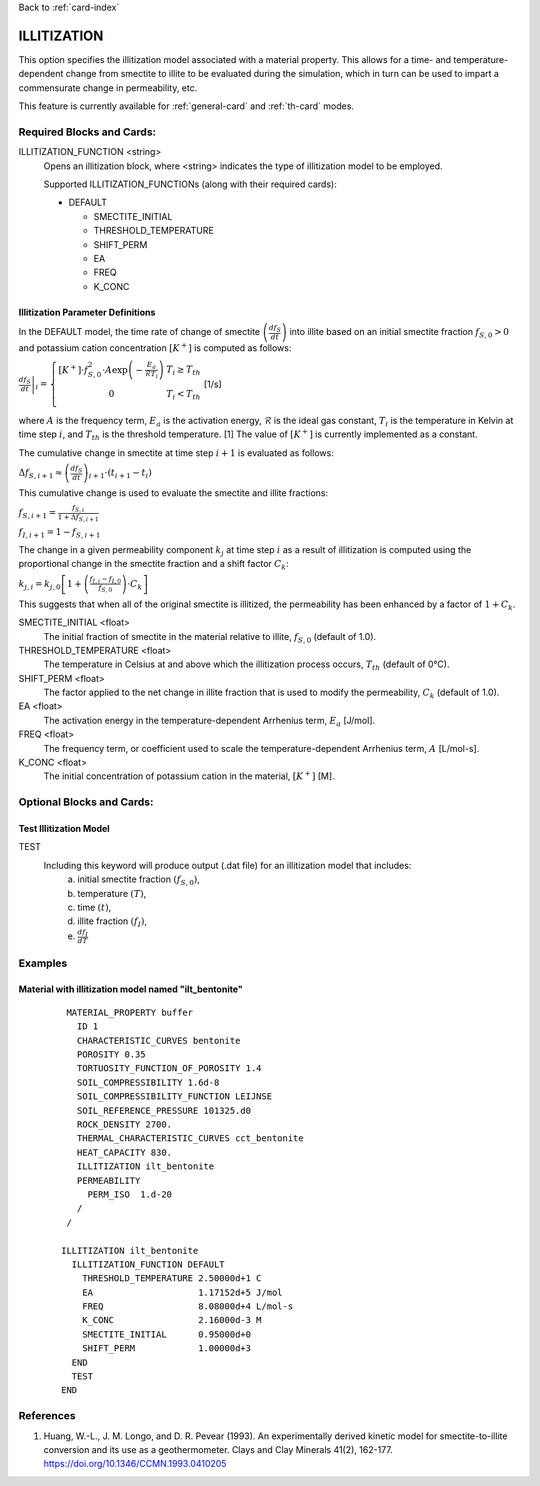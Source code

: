 Back to :ref:`card-index`

.. _illitization-card:

ILLITIZATION
=============================
This option specifies the illitization model associated with a material property. This allows for a time- and temperature-dependent change from smectite to illite to be evaluated during the simulation, which in turn can be used to impart a commensurate change in permeability, etc.

This feature is currently available for :ref:`general-card` and :ref:`th-card` modes.

Required Blocks and Cards:
**************************
ILLITIZATION_FUNCTION <string>
  Opens an illitization block, where <string> indicates the type of illitization model to be employed.

  Supported ILLITIZATION_FUNCTIONs (along with their required cards):

  .. _ilt-default-input:

  * DEFAULT

    + SMECTITE_INITIAL
    + THRESHOLD_TEMPERATURE
    + SHIFT_PERM
    + EA
    + FREQ
    + K_CONC


.. _ilt-parameter-definitions:

Illitization Parameter Definitions
---------------------------------------------------

In the DEFAULT model, the time rate of change of smectite :math:`\left(\frac{df_{S}}{dt}\right)` into illite based on an initial smectite fraction :math:`f_{S,0}>0` and potassium cation concentration :math:`[K^{+}]` is computed as follows:

:math:`\left.\frac{df_{S}}{dt}\right|_{i}=\left\{{\begin{array}{cc} [K^{+}]\cdot f_{S,0}^{2}\cdot A\exp{\left(-\frac{E_{a}}{\mathcal{R}T_{i}}\right)} & T_{i}\geq T_{th} \\ 0 & T_{i}<T_{th} \\ \end{array} } \right.` [1/s]

where :math:`A` is the frequency term, :math:`E_{a}` is the activation energy, :math:`\mathcal{R}` is the ideal gas constant, :math:`T_{i}` is the temperature in Kelvin at time step :math:`i`, and :math:`T_{th}` is the threshold temperature. [1] The value of :math:`[K^{+}]` is currently implemented as a constant.

The cumulative change in smectite at time step :math:`i+1` is evaluated as follows:

:math:`\Delta f_{S,i+1}\approx\left(\frac{df_{S}}{dt}\right)_{i+1}\cdot(t_{i+1}-t_{i})`

This cumulative change is used to evaluate the smectite and illite fractions: 

:math:`f_{S,i+1} = \frac{f_{S,i}}{1+\Delta f_{S,i+1}}`

:math:`f_{I,i+1} = 1 - f_{S,i+1}`

The change in a given permeability component :math:`k_{j}` at time step :math:`i` as a result of illitization is computed using the proportional change in the smectite fraction and a shift factor :math:`C_{k}`:

:math:`k_{j,i}=k_{j,0}\left[1+\left(\frac{f_{I,i}-f_{I,0}}{f_{S,0}}\right)\cdot C_{k}\right]`

This suggests that when all of the original smectite is illitized, the permeability has been enhanced by a factor of :math:`1+ C_{k}`. 

SMECTITE_INITIAL <float>
 The initial fraction of smectite in the material relative to illite, :math:`f_{S,0}` (default of 1.0).

THRESHOLD_TEMPERATURE <float>
 The temperature in Celsius at and above which the illitization process occurs, :math:`T_{th}` (default of 0°C).

SHIFT_PERM <float>
 The factor applied to the net change in illite fraction that is used to modify the permeability, :math:`C_{k}` (default of 1.0).

EA <float>
  The activation energy in the temperature-dependent Arrhenius term, :math:`E_{a}` [J/mol].

FREQ <float>
  The frequency term, or coefficient used to scale the temperature-dependent Arrhenius term, :math:`A` [L/mol-s].

K_CONC <float>
  The initial concentration of potassium cation in the material, :math:`[K^{+}]` [M].


Optional Blocks and Cards:
**************************

.. _ilt-test:

Test Illitization Model
-----------------------
TEST
 Including this keyword will produce output (.dat file) for an illitization model that includes:
  (a) initial smectite fraction :math:`(f_{S,0})`,
  (b) temperature :math:`(T)`,
  (c) time :math:`(t)`,
  (d) illite fraction :math:`(f_{I})`,
  (e) :math:`\frac{df_{I}}{dT}`

Examples
********

.. _ilt-example-general:

Material with illitization model named "ilt_bentonite"
------------------------------------------------------
 ::

   MATERIAL_PROPERTY buffer
     ID 1
     CHARACTERISTIC_CURVES bentonite
     POROSITY 0.35
     TORTUOSITY_FUNCTION_OF_POROSITY 1.4
     SOIL_COMPRESSIBILITY 1.6d-8
     SOIL_COMPRESSIBILITY_FUNCTION LEIJNSE
     SOIL_REFERENCE_PRESSURE 101325.d0
     ROCK_DENSITY 2700.
     THERMAL_CHARACTERISTIC_CURVES cct_bentonite
     HEAT_CAPACITY 830.
     ILLITIZATION ilt_bentonite
     PERMEABILITY
       PERM_ISO  1.d-20
     /
   /

  ILLITIZATION ilt_bentonite
    ILLITIZATION_FUNCTION DEFAULT
      THRESHOLD_TEMPERATURE 2.50000d+1 C
      EA                    1.17152d+5 J/mol
      FREQ                  8.08000d+4 L/mol-s
      K_CONC                2.16000d-3 M
      SMECTITE_INITIAL      0.95000d+0
      SHIFT_PERM            1.00000d+3
    END
    TEST
  END


.. _ilt-references:

References
**********
1. Huang, W.-L., J. M. Longo, and D. R. Pevear (1993). An experimentally derived kinetic model for smectite-to-illite conversion and its use as a geothermometer. Clays and Clay Minerals 41(2), 162-177. https://doi.org/10.1346/CCMN.1993.0410205
